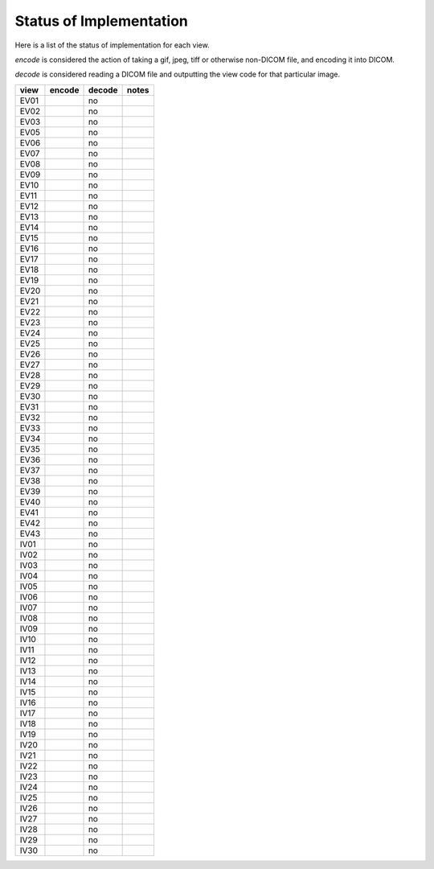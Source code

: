 Status of Implementation
========================

Here is a list of the status of implementation for each view.

*encode* is considered the action of taking a gif, jpeg, tiff or
otherwise non-DICOM file, and encoding it into DICOM.

*decode* is considered reading a DICOM file and outputting the view code
for that particular image.

==== ====== ====== =====
view encode decode notes
==== ====== ====== =====
EV01        no     
EV02        no     
EV03        no     
EV05        no     
EV06        no     
EV07        no     
EV08        no     
EV09        no     
EV10        no     
EV11        no     
EV12        no     
EV13        no     
EV14        no     
EV15        no     
EV16        no     
EV17        no     
EV18        no     
EV19        no     
EV20        no     
EV21        no     
EV22        no     
EV23        no     
EV24        no     
EV25        no     
EV26        no     
EV27        no     
EV28        no     
EV29        no     
EV30        no     
EV31        no     
EV32        no     
EV33        no     
EV34        no     
EV35        no     
EV36        no     
EV37        no     
EV38        no     
EV39        no     
EV40        no     
EV41        no     
EV42        no     
EV43        no     
IV01        no     
IV02        no     
IV03        no     
IV04        no     
IV05        no     
IV06        no     
IV07        no     
IV08        no     
IV09        no     
IV10        no     
IV11        no     
IV12        no     
IV13        no     
IV14        no     
IV15        no     
IV16        no     
IV17        no     
IV18        no     
IV19        no     
IV20        no     
IV21        no     
IV22        no     
IV23        no     
IV24        no     
IV25        no     
IV26        no     
IV27        no     
IV28        no     
IV29        no     
IV30        no     
==== ====== ====== =====
